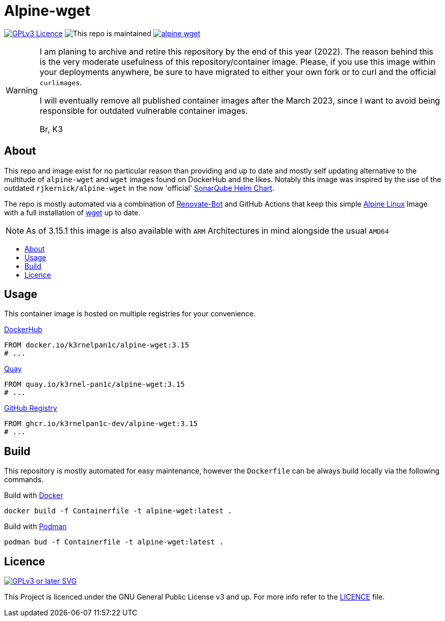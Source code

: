 [[alpine-wget]]
= Alpine-wget
:toc: macro
:toc-title:

image:https://img.shields.io/github/license/k3rnelpan1c-dev/alpine-wget.svg?style=flat-square[GPLv3 Licence,link="https://opensource.org/licenses/GPL-3.0"]
image:https://img.shields.io/maintenance/yes/2022?style=flat-square[This repo is maintained]
image:https://img.shields.io/github/contributors/k3rnelpan1c-dev/alpine-wget.svg?color=blue&style=flat-square[link="https://github.com/k3rnelpan1c-dev/alpine-wget/graphs/contributors"]

[WARNING]
====
I am planing to archive and retire this repository by the end of this year (2022).
The reason behind this is the very moderate usefulness of this repository/container image.
Please, if you use this image within your deployments anywhere, be sure to have migrated to either your own fork or to curl and the official `curlimages`.

I will eventually remove all published container images after the March 2023, since I want to avoid being responsible for outdated vulnerable container images.

Br, K3
====

== About

This repo and image exist for no particular reason than providing and up to date and mostly self updating alternative to the multitude of `alpine-wget` and `wget` images found on DockerHub and the likes.
Notably this image was inspired by the use of the outdated `rjkernick/alpine-wget` in the now 'official' link:https://github.com/SonarSource/helm-chart-sonarqube[SonarQube Helm Chart].

The repo is mostly automated via a combination of link:https://docs.renovatebot.com/[Renovate-Bot] and GitHub Actions that keep this simple link:https://alpinelinux.org/[Alpine Linux] Image with a full installation of link:https://www.gnu.org/software/wget/wget.html[wget] up to date.

NOTE: As of 3.15.1 this image is also available with `ARM` Architectures in mind alongside the usual `AMD64`

toc::[]

== Usage

This container image is hosted on multiple registries for your convenience.

.link:https://hub.docker.com/r/k3rnelpan1c/alpine-wget[DockerHub]
[source,Dockerfile]
----
FROM docker.io/k3rnelpan1c/alpine-wget:3.15
# ...
----

.link:https://quay.io/repository/k3rnel-pan1c/alpine-wget[Quay]
[source,Dockerfile]
----
FROM quay.io/k3rnel-pan1c/alpine-wget:3.15
# ...
----

.link:https://github.com/users/k3rnelpan1c-dev/packages/container/package/alpine-wget[GitHub Registry]
[source,Dockerfile]
----
FROM ghcr.io/k3rnelpan1c-dev/alpine-wget:3.15
# ...
----

== Build

This repository is mostly automated for easy maintenance, however the `Dockerfile` can be always build locally via the following commands.

.Build with link:https://github.com/docker/cli[Docker]
[source,shell]
----
docker build -f Containerfile -t alpine-wget:latest .
----

.Build with link:https://github.com/containers/podman[Podman]
[source,shell]
----
podman bud -f Containerfile -t alpine-wget:latest .
----

== Licence

image:https://www.gnu.org/graphics/gplv3-or-later.svg[GPLv3 or later SVG,link="https://www.gnu.org/licenses/gpl-3.0.en.html"]

This Project is licenced under the GNU General Public License v3 and up. For more info refer to the link:./LICENCE[LICENCE] file.
